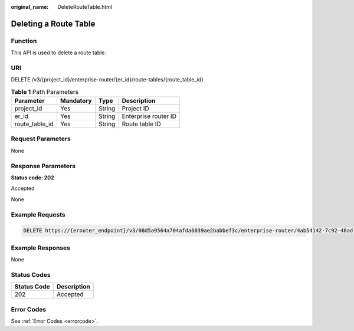 :original_name: DeleteRouteTable.html

.. _DeleteRouteTable:

Deleting a Route Table
======================

Function
--------

This API is used to delete a route table.

URI
---

DELETE /v3/{project_id}/enterprise-router/{er_id}/route-tables/{route_table_id}

.. table:: **Table 1** Path Parameters

   ============== ========= ====== ====================
   Parameter      Mandatory Type   Description
   ============== ========= ====== ====================
   project_id     Yes       String Project ID
   er_id          Yes       String Enterprise router ID
   route_table_id Yes       String Route table ID
   ============== ========= ====== ====================

Request Parameters
------------------

None

Response Parameters
-------------------

**Status code: 202**

Accepted

None

Example Requests
----------------

.. code-block:: text

   DELETE https://{erouter_endpoint}/v3/08d5a9564a704afda6039ae2babbef3c/enterprise-router/4ab54142-7c92-48ad-8288-77727a231056/route-tables/4ab54142-7c92-48ad-8288-77727a231052

Example Responses
-----------------

None

Status Codes
------------

=========== ===========
Status Code Description
=========== ===========
202         Accepted
=========== ===========

Error Codes
-----------

See :ref:`Error Codes <errorcode>`.
